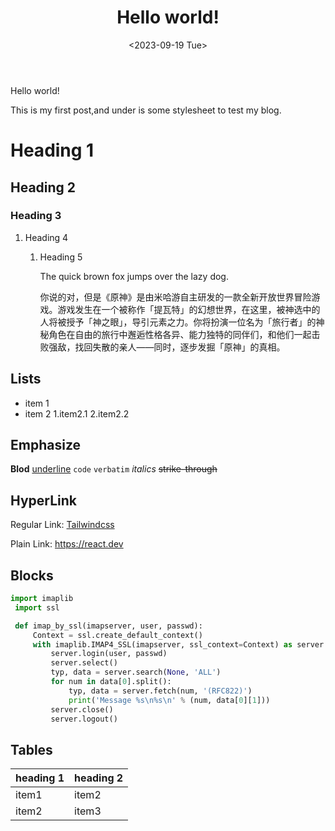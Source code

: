 #+title: Hello world!
#+date: <2023-09-19 Tue>
#+category: Test
#+language: English
#+tags: test

Hello world!

This is my first post,and under is some stylesheet to test my blog.

* Heading 1
** Heading 2
*** Heading 3
**** Heading 4
***** Heading 5
The quick brown fox jumps over the lazy dog.

你说的对，但是《原神》是由米哈游自主研发的一款全新开放世界冒险游戏。游戏发生在一个被称作「提瓦特」的幻想世界，在这里，被神选中的人将被授予「神之眼」，导引元素之力。你将扮演一位名为「旅行者」的神秘角色在自由的旅行中邂逅性格各异、能力独特的同伴们，和他们一起击败强敌，找回失散的亲人——同时，逐步发掘「原神」的真相。

** Lists
+ item 1
+ item 2
  1.item2.1
  2.item2.2 
   
** Emphasize
*Blod* _underline_ ~code~ =verbatim= /italics/ +strike-through+

** HyperLink
Regular Link: [[https://tailwindcss.com][Tailwindcss]]

Plain Link: https://react.dev

** Blocks
#+begin_src python
  import imaplib 
   import ssl 
 
   def imap_by_ssl(imapserver, user, passwd): 
       Context = ssl.create_default_context() 
       with imaplib.IMAP4_SSL(imapserver, ssl_context=Context) as server: 
           server.login(user, passwd) 
           server.select() 
           typ, data = server.search(None, 'ALL') 
           for num in data[0].split(): 
               typ, data = server.fetch(num, '(RFC822)') 
               print('Message %s\n%s\n' % (num, data[0][1])) 
           server.close() 
           server.logout() 
#+end_src

** Tables
| heading 1 | heading 2 |
|-----------+-----------|
| item1     | item2     |
| item2     | item3     |

